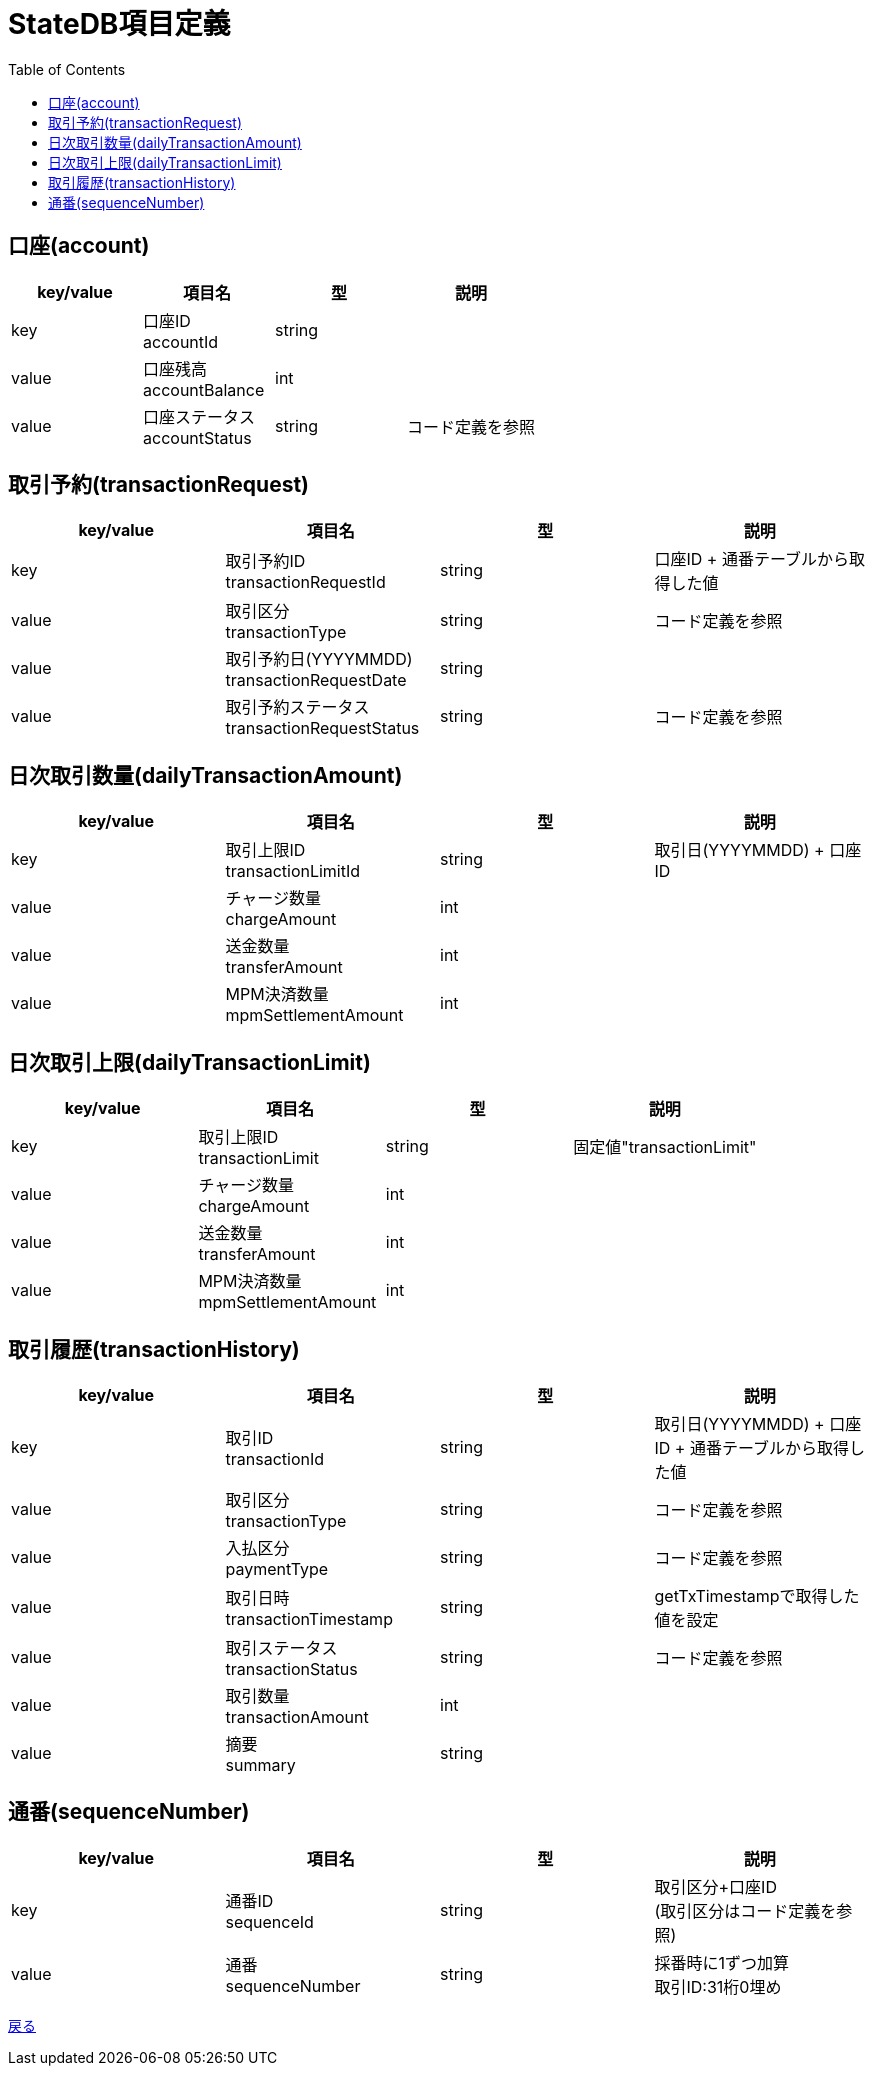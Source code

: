 = StateDB項目定義
:toc: left

== 口座(account)
[cols="4*" options="header"]
|====
|key/value|項目名|型|説明
|key|口座ID + 
accountId|string|
|value|口座残高 + 
accountBalance|int|
|value|口座ステータス + 
accountStatus|string|コード定義を参照
|====

== 取引予約(transactionRequest)
[cols="4*" options="header"]
|====
|key/value|項目名|型|説明
|key|取引予約ID + 
transactionRequestId|string|口座ID + 通番テーブルから取得した値
|value|取引区分 + 
transactionType|string|コード定義を参照
|value|取引予約日(YYYYMMDD) + 
transactionRequestDate|string|
|value|取引予約ステータス + 
transactionRequestStatus|string|コード定義を参照
|====

== 日次取引数量(dailyTransactionAmount)
[cols="4*" options="header"]
|====
|key/value|項目名|型|説明
|key|取引上限ID + 
transactionLimitId|string|取引日(YYYYMMDD) + 口座ID
|value|チャージ数量 + 
chargeAmount|int|
|value|送金数量 + 
transferAmount|int|
|value|MPM決済数量 + 
mpmSettlementAmount|int|
|====

== 日次取引上限(dailyTransactionLimit)
[cols="4*" options="header"]
|====
|key/value|項目名|型|説明
|key|取引上限ID + 
transactionLimit|string|固定値"transactionLimit"
|value|チャージ数量 + 
chargeAmount|int|
|value|送金数量 + 
transferAmount|int|
|value|MPM決済数量 + 
mpmSettlementAmount|int|
|====

== 取引履歴(transactionHistory)
[cols="4*" options="header"]
|====
|key/value|項目名|型|説明
|key|取引ID + 
transactionId|string|取引日(YYYYMMDD) + 口座ID + 通番テーブルから取得した値
|value|取引区分 + 
transactionType|string|コード定義を参照
|value|入払区分 + 
paymentType|string|コード定義を参照
|value|取引日時 + 
transactionTimestamp|string|getTxTimestampで取得した値を設定
|value|取引ステータス + 
transactionStatus|string|コード定義を参照
|value|取引数量 + 
transactionAmount|int|
|value|摘要 + 
summary|string|
|====

== 通番(sequenceNumber)
[cols="4*" options="header"]
|====
|key/value|項目名|型|説明
|key|通番ID + 
sequenceId|string|取引区分+口座ID + 
(取引区分はコード定義を参照)
|value|通番 + 
sequenceNumber|string|採番時に1ずつ加算 +
取引ID:31桁0埋め
|====

https://apollon6.github.io/maeda-coin-design/index.html[戻る]
